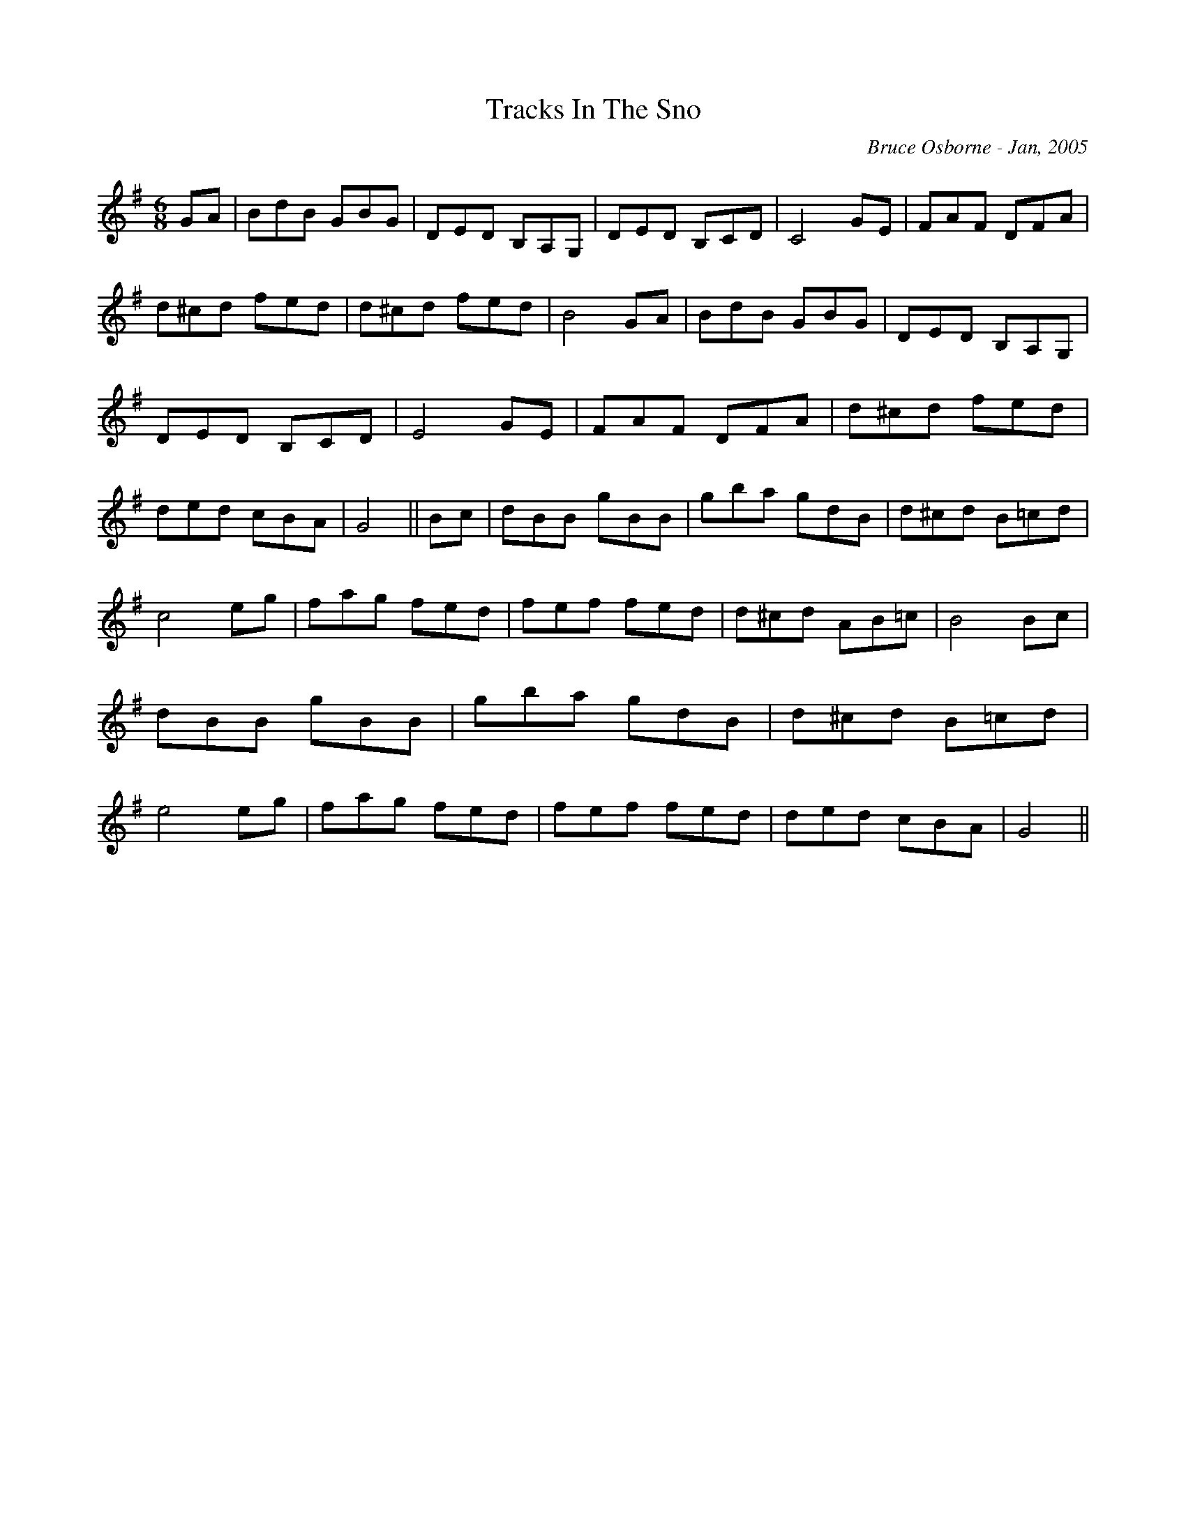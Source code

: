 X:255
T:Tracks In The Sno
R:jig
C:Bruce Osborne - Jan, 2005
Z:abc by bosborne@kos.net
M:6/8
L:1/8
K:Gmaj
GA|BdB GBG|DED B,A,G,|DED B,CD|C4 GE|\
FAF DFA|d^cd fed|d^cd fed|B4 GA|\
BdB GBG|DED B,A,G,|DED B,CD|E4 GE|\
FAF DFA|d^cd fed|ded cBA|G4||\
Bc|dBB gBB|gba gdB|d^cd B=cd|c4 eg|\
fag fed|fef fed|d^cd AB=c|B4 Bc|\
dBB gBB|gba gdB|d^cd B=cd|e4 eg|\
fag fed|fef fed|ded cBA|G4||
